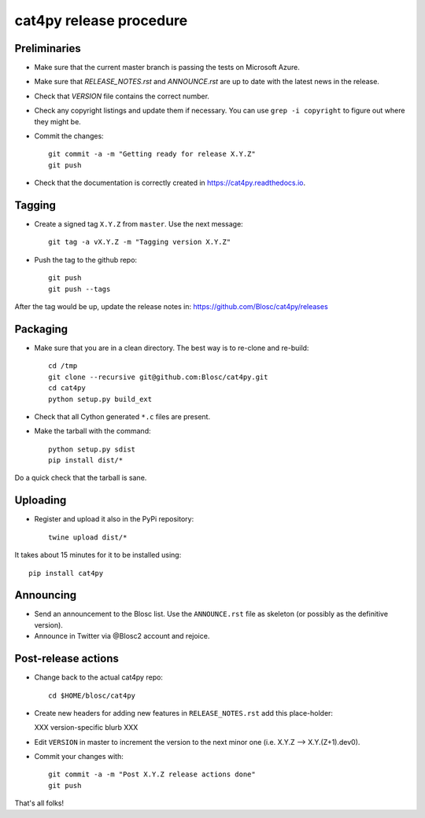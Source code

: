 cat4py release procedure
========================

Preliminaries
-------------

* Make sure that the current master branch is passing the tests on Microsoft Azure.

* Make sure that `RELEASE_NOTES.rst` and `ANNOUNCE.rst` are up to date with the latest news
  in the release.

* Check that `VERSION` file contains the correct number.

* Check any copyright listings and update them if necessary. You can use ``grep
  -i copyright`` to figure out where they might be.

* Commit the changes::

    git commit -a -m "Getting ready for release X.Y.Z"
    git push

* Check that the documentation is correctly created in https://cat4py.readthedocs.io.


Tagging
-------

* Create a signed tag ``X.Y.Z`` from ``master``.  Use the next message::

    git tag -a vX.Y.Z -m "Tagging version X.Y.Z"

* Push the tag to the github repo::

    git push
    git push --tags

After the tag would be up, update the release notes in: https://github.com/Blosc/cat4py/releases

Packaging
---------

* Make sure that you are in a clean directory.  The best way is to
  re-clone and re-build::

    cd /tmp
    git clone --recursive git@github.com:Blosc/cat4py.git
    cd cat4py
    python setup.py build_ext

* Check that all Cython generated ``*.c`` files are present.

* Make the tarball with the command::

    python setup.py sdist
    pip install dist/*

Do a quick check that the tarball is sane.


Uploading
---------

* Register and upload it also in the PyPi repository::

    twine upload dist/*


It takes about 15 minutes for it to be installed using::

    pip install cat4py



Announcing
----------

* Send an announcement to the Blosc list.  Use the ``ANNOUNCE.rst`` file as skeleton
  (or possibly as the definitive version).

* Announce in Twitter via @Blosc2 account and rejoice.


Post-release actions
--------------------

* Change back to the actual cat4py repo::

    cd $HOME/blosc/cat4py


* Create new headers for adding new features in ``RELEASE_NOTES.rst``
  add this place-holder:

  XXX version-specific blurb XXX

* Edit ``VERSION`` in master to increment the version to the next
  minor one (i.e. X.Y.Z --> X.Y.(Z+1).dev0).

* Commit your changes with::

    git commit -a -m "Post X.Y.Z release actions done"
    git push


That's all folks!
